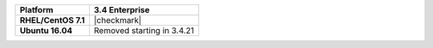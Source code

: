 .. list-table::
   :header-rows: 1
   :stub-columns: 1
   :class: compatibility

   * - Platform
     - 3.4 Enterprise
   * - RHEL/CentOS 7.1
     - |checkmark|
   * - Ubuntu 16.04
     - Removed starting in 3.4.21

